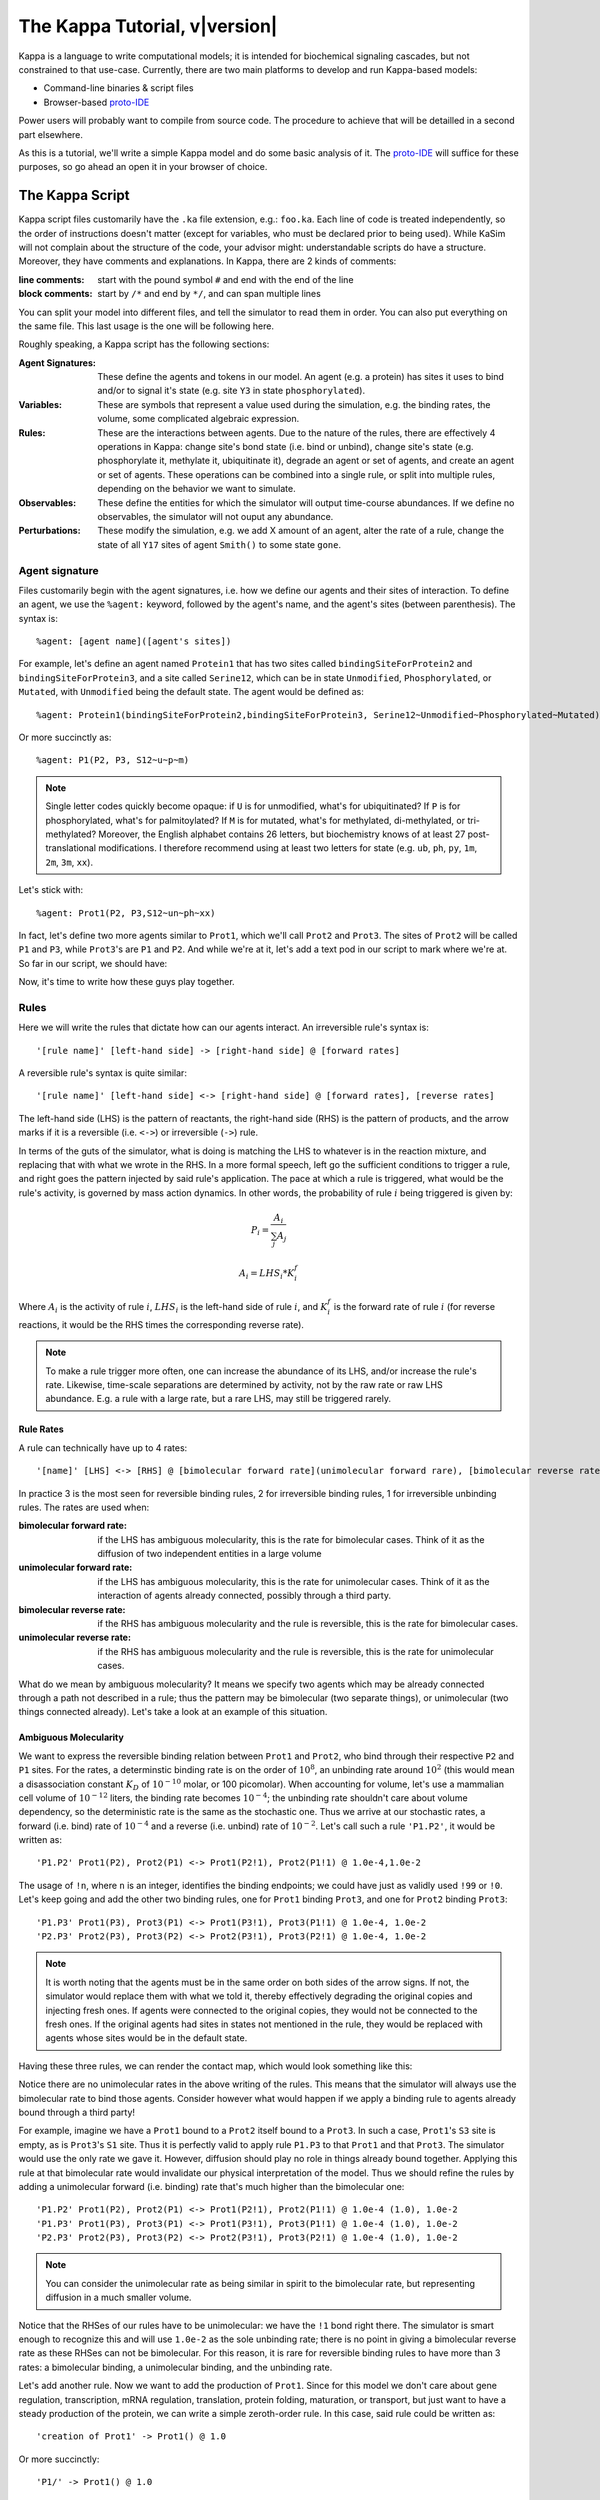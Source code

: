 ################################
The Kappa Tutorial, v\ |version|
################################
Kappa is a language to write computational models; it is intended for
biochemical signaling cascades, but not constrained to that
use-case. Currently, there are two main platforms to develop and run
Kappa-based models:

* Command-line binaries & script files
* Browser-based proto-IDE_

Power users will probably want to compile from source code. The procedure to achieve
that will be detailled in a second part elsewhere.

As this is a tutorial, we'll write a simple Kappa model and do some basic analysis of it.
The proto-IDE_ will suffice for these purposes, so go ahead an open it in your browser of choice.

****************
The Kappa Script
****************
Kappa script files customarily have the ``.ka`` file extension, e.g.:
``foo.ka``. Each line of code is treated independently, so the order of
instructions doesn't matter (except for variables, who must be
declared prior to being used). While KaSim will not complain about
the structure of the code, your advisor might: understandable scripts
do have a structure. Moreover, they have comments and explanations. In
Kappa, there are 2 kinds of comments:

:line comments: start with the pound symbol ``#`` and end with the end
  of the line
:block comments: start by ``/*`` and end by ``*/``, and can span multiple lines

You can split your model into different files, and tell the simulator
to read them in order. You can also put everything on the same
file. This last usage is the one will be following here.

Roughly speaking, a Kappa script has the following sections:

:Agent Signatures: These define the agents and tokens in our
                   model. An agent (e.g. a protein) has sites it uses
                   to bind and/or to signal it's state (e.g. site ``Y3``
                   in state ``phosphorylated``).
:Variables: These are symbols that represent a value used during the
            simulation, e.g. the binding rates, the volume, some
            complicated algebraic expression.
:Rules: These are the interactions between agents. Due to the nature of the rules, there are effectively 4
        operations in Kappa: change site's bond state (i.e. bind or
        unbind), change site's state (e.g. phosphorylate it, methylate
        it, ubiquitinate it), degrade an agent or set of agents, and
        create an agent or set of agents. These operations can be
        combined into a single rule, or split into multiple rules, depending
        on the behavior we want to simulate.
:Observables: These define the entities for which the simulator will
              output time-course abundances. If we define no
              observables, the simulator will not ouput any abundance.
:Perturbations: These modify the simulation, e.g. we add X amount of
                an agent, alter the rate of a rule, change the state
                of all ``Y17`` sites of agent ``Smith()`` to some state ``gone``.

Agent signature
===============
Files customarily begin with the agent signatures, i.e. how we define our agents and their sites of interaction.
To define an agent, we use the ``%agent:`` keyword, followed by the agent's name, and the agent's sites (between parenthesis).
The syntax is::

%agent: [agent name]([agent's sites])

For example, let's define an agent named ``Protein1`` that has two
sites called ``bindingSiteForProtein2`` and ``bindingSiteForProtein3``,
and a site called ``Serine12``, which can be in state ``Unmodified``,
``Phosphorylated``, or ``Mutated``, with ``Unmodified`` being the default
state. The agent would be defined as::

%agent: Protein1(bindingSiteForProtein2,bindingSiteForProtein3, Serine12~Unmodified~Phosphorylated~Mutated)

Or more succinctly as::

%agent: P1(P2, P3, S12~u~p~m)

.. note::

  Single letter codes quickly become opaque: if
  ``U`` is for unmodified, what's for ubiquitinated? If ``P`` is for
  phosphorylated, what's for palmitoylated? If ``M`` is for mutated,
  what's for methylated, di-methylated, or tri-methylated? Moreover, the
  English alphabet contains 26 letters, but biochemistry knows of at
  least 27 post-translational modifications. I therefore recommend using
  at least two letters for state (e.g. ``ub``, ``ph``, ``py``, ``1m``,
  ``2m``, ``3m``, ``xx``).

Let's stick with::

%agent: Prot1(P2, P3,S12~un~ph~xx)

In fact, let's define two more agents similar to
``Prot1``, which we'll call ``Prot2`` and ``Prot3``. The sites of ``Prot2`` will be called ``P1`` and ``P3``, while
``Prot3``'s are ``P1`` and ``P2``. And while we're at it, let's add a text
pod in our script to mark where we're at. So far in our script, we
should have:

.. code::
  :linenos:

  ############################################################
  # Here are my agent signatures
  ############################################################
  %agent: Prot1(P2, P3, S12~un~ph~xx)
  %agent: Prot2(P1, P3, S12~un~ph~xx)
  %agent: Prot3(P1, P2, S12~un~ph~xx)

Now, it's time to write how these guys play together.

Rules
=====
Here we will write the rules that dictate how can our agents interact.
An irreversible rule's syntax is::

'[rule name]' [left-hand side] -> [right-hand side] @ [forward rates]

A reversible rule's syntax is quite similar::

'[rule name]' [left-hand side] <-> [right-hand side] @ [forward rates], [reverse rates]

.. note:

  The reversible rule syntax is purely sintactic sugar: the simulator
  is internally producing two irreversible rules that would read::
  
    '[rule name]' [left-hand side] -> [right-hand side] @ [forward rates]
    
    '[rule name_op]' [right-hand side] -> [left-hand side] @ [reverse rates]
    
  If in some of KaSim's output you see rules with ``_op`` appended to their names,
  rules that you did not wirte, they are the reverse of the reversible rules you wrote.

The left-hand side (LHS) is the pattern of reactants, the
right-hand side (RHS) is the pattern of products, and the arrow marks
if it is a reversible (i.e. ``<->``) or irreversible (``->``)
rule.

In terms of the guts of the simulator, what is doing is
matching the LHS to whatever is in the reaction mixture, and replacing
that with what we wrote in the RHS. In a more formal speech, left go
the sufficient conditions to trigger a rule, and right goes the
pattern injected by said rule's application. The pace at which a rule
is triggered, what would be the rule's activity, is governed by
mass action dynamics. In other words, the probability of rule :math:`i` being
triggered is given by:

.. math::
  
  P_i = \frac{A_i}{\sum_{j} A_j }
  
  A_i = LHS_i * K_i^f

Where :math:`A_i` is the activity of rule :math:`i`, :math:`LHS_i` is
the left-hand side of rule :math:`i`, and :math:`K_i^f` is the forward
rate of rule :math:`i` (for reverse reactions, it
would be the RHS times the corresponding reverse rate).

.. note::

  To make a rule trigger more often, one can increase the abundance of
  its LHS, and/or increase the rule's rate. Likewise, time-scale separations
  are determined by activity, not by the raw rate or raw LHS abundance. E.g.
  a rule with a large rate, but a rare LHS, may still be triggered
  rarely.

Rule Rates
----------
A rule can technically have up to 4 rates::

'[name]' [LHS] <-> [RHS] @ [bimolecular forward rate](unimolecular forward rare), [bimolecular reverse rate] (unimolecular reverse rate)

In practice 3 is the most seen for reversible binding rules, 2 for irreversible binding
rules, 1 for irreversible unbinding rules. The rates are used when:

:bimolecular forward rate: if the LHS has ambiguous molecularity, this
                           is the rate for bimolecular cases. Think of
                           it as the diffusion of two independent
                           entities in a large volume
:unimolecular forward rate: if the LHS has ambiguous molecularity,
                            this is the rate for unimolecular
                            cases. Think of it as the interaction of
                            agents already connected, possibly through a
                            third party.
:bimolecular reverse rate: if the RHS has ambiguous molecularity and the
                           rule is reversible, this is the rate for
                           bimolecular cases.
:unimolecular reverse rate: if the RHS has ambiguous molecularity and the
                            rule is reversible, this is the rate for
                            unimolecular cases.

What do we mean by ambiguous molecularity? It means we specify two
agents which may be already connected through a path not described in
a rule; thus the pattern may be bimolecular (two separate things), or
unimolecular (two things connected already). Let's take a look at an
example of this situation.

Ambiguous Molecularity
----------------------

We want to express the reversible binding relation between ``Prot1``
and ``Prot2``, who bind through their respective ``P2`` and ``P1``
sites. For the rates, a determinstic binding rate is on the order of
:math:`10^8`, an unbinding rate around :math:`10^2` (this would mean a
disassociation constant :math:`K_D` of :math:`10^{-10}` molar, or 100
picomolar). When accounting for volume, let's use a mammalian cell volume
of :math:`10^{-12}` liters, the binding rate becomes :math:`10^{-4}`; the
unbinding rate shouldn't care about volume dependency, so the
deterministic rate is the same as the stochastic one. Thus we arrive
at our stochastic rates, a forward (i.e. bind) rate of :math:`10^{-4}`
and a reverse (i.e. unbind) rate of :math:`10^{-2}`. Let's call such
a rule ``'P1.P2'``, it would be written as::

'P1.P2' Prot1(P2), Prot2(P1) <-> Prot1(P2!1), Prot2(P1!1) @ 1.0e-4,1.0e-2

The usage of ``!n``, where ``n`` is an integer, identifies the binding
endpoints; we could have just as validly used ``!99`` or ``!0``. Let's keep
going and add the other two binding rules, one for ``Prot1`` binding
``Prot3``, and one for ``Prot2`` binding ``Prot3``::

'P1.P3' Prot1(P3), Prot3(P1) <-> Prot1(P3!1), Prot3(P1!1) @ 1.0e-4, 1.0e-2
'P2.P3' Prot2(P3), Prot3(P2) <-> Prot2(P3!1), Prot3(P2!1) @ 1.0e-4, 1.0e-2

.. note::

  It is worth noting that the agents must be in the same order on both
  sides of the arrow signs. If not, the simulator would replace them with
  what we told it, thereby effectively degrading the original copies and injecting
  fresh ones. If agents were connected to the original copies, they would
  not be connected to the fresh ones. If the original agents had sites in
  states not mentioned in the rule, they would be replaced with agents
  whose sites would be in the default state.

Having these three rules, we can render the contact map, which would
look something like this:

.. image:: img/contactMap.svg

Notice there are no unimolecular rates in the above writing of the
rules. This means that the simulator will always use the bimolecular
rate to bind those agents. Consider however what would happen if we
apply a binding rule to agents already bound through a third party!

For example, imagine we have a ``Prot1`` bound to a ``Prot2`` itself bound to a
``Prot3``. In such a case, ``Prot1``'s ``S3`` site is empty, as is ``Prot3``'s ``S1``
site. Thus it is perfectly valid to apply rule ``P1.P3`` to that ``Prot1``
and that ``Prot3``. The simulator would use the only rate we gave it.
However, diffusion should play no role in things already bound together. Applying this
rule at that bimolecular rate would invalidate our physical interpretation of the model.
Thus we should refine the rules by adding a unimolecular forward (i.e. binding)
rate that's much higher than the bimolecular one::

'P1.P2' Prot1(P2), Prot2(P1) <-> Prot1(P2!1), Prot2(P1!1) @ 1.0e-4 (1.0), 1.0e-2
'P1.P3' Prot1(P3), Prot3(P1) <-> Prot1(P3!1), Prot3(P1!1) @ 1.0e-4 (1.0), 1.0e-2
'P2.P3' Prot2(P3), Prot3(P2) <-> Prot2(P3!1), Prot3(P2!1) @ 1.0e-4 (1.0), 1.0e-2

.. note::

  You can consider the unimolecular rate as being similar in spirit to
  the bimolecular rate, but representing diffusion in a much smaller
  volume.

Notice that the RHSes of our rules have to be unimolecular: we have the
``!1`` bond right there. The simulator is smart enough to recognize
this and will use ``1.0e-2`` as the sole unbinding rate; there is no
point in giving a bimolecular reverse rate as these RHSes can not be
bimolecular. For this reason, it is rare for reversible binding rules to have more than
3 rates: a bimolecular binding, a unimolecular binding, and the
unbinding rate.

Let's add another rule. Now we want to add the production of ``Prot1``.
Since for this model we don't care about gene regulation,
transcription, mRNA regulation, translation, protein folding, maturation, or
transport, but just want to have a steady production of the protein,
we can write a simple zeroth-order rule. In this case, said rule could
be written as::

'creation of Prot1' -> Prot1() @ 1.0

Or more succinctly::

'P1/' -> Prot1() @ 1.0

This rule would add one copy of ``Prot1()``, fully unbound, and with sites
in their default state, at around 1 per simulated second. At time 10,
we would have around 10 more copies of ``Prot1``, at time 100, we would have around 100
more copies. So far, our script should look something like this::

  ############################################################
  # Here are my agent signatures
  ############################################################
  %agent: Prot1(P2, P3, S12~un~ph~xx)
  %agent: Prot2(P1, P3, S12~un~ph~xx)
  %agent: Prot3(P1, P2, S12~un~ph~xx)

  ############################################################
  # Here are my rules
  ############################################################
  'P1.P2' Prot1(P2), Prot2(P1) <-> Prot1(P2!1), Prot2(P1!1) @ 1.0e-4 (1.0), 1.0e-2
  'P1.P3' Prot1(P3), Prot3(P1) <-> Prot1(P3!1), Prot3(P1!1) @ 1.0e-4 (1.0), 1.0e-2
  'P2.P3' Prot2(P3), Prot3(P2) <-> Prot2(P3!1), Prot3(P2!1) @ 1.0e-4 (1.0), 1.0e-2
  'P1/' -> Prot1() @ 1.0

Now that we have defined our agents and how the interact, we must define
initial conditions.

Initial Conditions
------------------
The syntax for initial conditions is quite simple::

%init [number or variable] [kappa expression]

Let's say we want to start the simulation with five hundred
copies of ``Prot2`` and ``Prot3``. We could write this as::

 %init: 500 Prot2(), Prot3()

This would start the simulation with the above amounts of each agent,
with all sites unbound, and sites in their default state. If we
wanted to initialize with complexes, we could just as fairly write::

%init: 500 Prot2(P3!1), Prot3(P2!1)

This would add 500 dimers to the simulation. Let's keep these two
declarations of initial conditions. Adding the text pod declaring
the initial condition stage, our script so far would look like this::

  ############################################################
  # Here are my agent signatures
  ############################################################
  %agent: Prot1(P2, P3, S12~un~ph~xx)
  %agent: Prot2(P1, P3, S12~un~ph~xx)
  %agent: Prot3(P1, P2, S12~un~ph~xx)

  ############################################################
  # Here are my rules
  ############################################################
  'P1.P2' Prot1(P2), Prot2(P1) <-> Prot1(P2!1), Prot2(P1!1) @ 1.0e-4 (1.0), 1.0e-2
  'P1.P3' Prot1(P3), Prot3(P1) <-> Prot1(P3!1), Prot3(P1!1) @ 1.0e-4 (1.0), 1.0e-2
  'P2.P3' Prot2(P3), Prot3(P2) <-> Prot2(P3!1), Prot3(P2!1) @ 1.0e-4 (1.0), 1.0e-2
  'P1/' -> Prot1() @ 1.0

  ############################################################
  # Here are my initial conditions
  ############################################################
  %init: 500 Prot2(), Prot3()
  %init: 500 Prot2(P3!1), Prot3(P2!1)

It's now time to declare the observables.

Observables
-----------
This is one of the most important parts of the script as this dictate
the program's plotting output. If we specify the rules and initial
mixture perfectly, but forget to observe for something, then we will
see nothing.

The syntax is quite simple, we begin with ``%obs:``, then
assign a name to that tracking event with ``'name'``, and finally the code
of what exactly is the program tracking flanked by pipe symbols ``|``. For example::

%obs: 'Amount of Protein 1' |Prot1()|

Or more succinctly::

%obs: '[P1]' |Prot1()|

This would report the total amount of agent ``Prot1`` under label ``'[P1]'``,
in whatever state it is, bound, unbound, modified, etc.

This means that on the output file, one of the column headers will be
``'[P1]'``, and for that column, each row will be the time-point indexed
abundance of the label's definition; i.e. how much ``Prot1()`` was there
at those times. Let's define three more observables, in this case the
dimers of the system.

::

%obs: '[P1.P2]' |Prot1(P2!1,P3), Prot2(P1!1,P3)|
%obs: '[P1.P3]' |Prot1(P2,P3!1), Prot3(P1!1,P2)|
%obs: '[P2.P3]' |Prot2(P1,P3!1), Prot3(P1,P2!1)|

From the contact map, we see this the system has the capacity to
generate a cycle. Let's add another observable to check how many of
these trimer cycles there are. We would be observing for a ``Prot1``
bound to a ``Prot2`` that's bound to ``Prot3`` itself bound to the
initial ``Prot1``.

::

%obs: '[P1.P2.P3]' Prot1(P2!1,P3!3), Prot2(P1!1,P3!2), Prot3(P1!3,P2!2)

So far, our script should look something like this::

  ############################################################
  # Here are my agent signatures
  ############################################################
  %agent: Prot1(P2, P3, S12~un~ph~xx)
  %agent: Prot2(P1, P3, S12~un~ph~xx)
  %agent: Prot3(P1, P2, S12~un~ph~xx)

  ############################################################
  # Here are my rules
  ############################################################
  'P1.P2' Prot1(P2), Prot2(P1) <-> Prot1(P2!1), Prot2(P1!1) @ 1.0e-4 (1.0), 1.0e-2
  'P1.P3' Prot1(P3), Prot3(P1) <-> Prot1(P3!1), Prot3(P1!1) @ 1.0e-4 (1.0), 1.0e-2
  'P2.P3' Prot2(P3), Prot3(P2) <-> Prot2(P3!1), Prot3(P2!1) @ 1.0e-4 (1.0), 1.0e-2
  'P1/' -> Prot1() @ 1.0

  ############################################################
  # Here are my initial conditions
  ############################################################
  %init: 500 Prot2(), Prot3()
  %init: 500 Prot2(P3!1), Prot3(P2!1)

  ############################################################
  # Here are my observables
  ############################################################
  %obs: '[P1]' |Prot1()|
  %obs: '[P1.P2]' |Prot1(P2!1,P3), Prot2(P1!1,P3)|
  %obs: '[P1.P3]' |Prot1(P2,P3!1), Prot3(P1!1,P2)|
  %obs: '[P2.P3]' |Prot2(P1,P3!1), Prot3(P1,P2!1)|
  %obs: '[P1.P2.P3]' |Prot1(P2!1,P3!3), Prot2(P1!1,P3!2), Prot3(P1!3,P2!2)|

Execution
---------
Now `let's execute the simulation!`_ If you're using the proto-IDE_ specify
a simulated time of 5000 seconds and 150 points to plot. If you're running the
command-line executable, save your file (e.g. "MyFile.ka") and invoke
KaSim with input-file "MyFile.ka", to simulate 5000 seconds, and
output 150 plot points to a file called "MyOutput.out", i.e.::

$KaSim -i MyFile.ka -t 5000 -p 150 -o MyOutput.svg

This should generate a plot like this:

.. image:: img/Trajectories_all.svg

Notice that, as expected, the amount of P1 steadily increases. Notice
also that the amount of trimer increases up to a point, and then
decreases. In early times, it makes sense the amount of ``Prot1`` was
limiting the assembly of the trimer: there was not enough to go
around. However, what is happening at late times, when ``Prot1`` is in excess?

Notice the amount of the dimers that contain ``Prot1``, i.e. ``P1.P2`` and ``P1.P3``, steadily
increase. Thus, although both ``Prot2`` and ``Prot3`` are still binding
independently ``Prot1``, the likelihood that they bind the same ``Prot1``
decreases as ``Prot1`` accumulates. This inhibitory phenomenon is called a
prozone, and is very well known in immunology as the `Hook effect`_. It
is a product of the concurrency between the binding for ``Prot1`` of ``Prot2`` vs.
``Prot3`` .

`Let's keep playing!`_ Now let's think of what would happen if we set the
unimolecular binding rates to zero. That is, we disallow entities that
are already bound, from further binding. If we set the rates to zero,
and hit run with the same plotting parameters, we would get something
like this:

.. image:: img/Trajectories_all_zeroed.svg

The amount of trimer cycle is now zero, as we expected. Things that are bound, can not bind further.
However, the
system is not dominated by the dimers we defined. There are a thousand
copies of ``Prot2`` and ``Prot3``, but the amount of dimers does not add up to
such a value. What is happening? We can take a look at the reaction mixture by
using snapshots.

Perturbations and Modifications
-------------------------------

Let's start by checking the state of the reaction mixture, in what is
called a ``snapshot``. We can tell KaSim to produce a snapshot at any
given time with::

%mod: [trigger condition] do $SNAPSHOT [snapshot's name]

This will ouput a snapshot when the trigger conditions are met as a file
whose name we specified. Let's define our snapshot as::

%mod: [T]>4500 do $SNAPSHOT "T4500"

Go ahead and add that line to the script, and re-run the simulation.
In the IDE, such a snapshot would look like this:

TODO .. image:: img/Snapshot.svg

As we can see, the system has produced polymers! Instead of having
dimers, we have much bigger oligomers. How did this happen? Well, when
we made the rules, we only mentioned some sites. For example, the
binding of ``Prot1`` and ``Prot2`` only mentions their respective ``P2`` and ``P1`` sites; it says nothing about their respective ``P3`` sites. Thus, this event is independent of whatever is the state of those ``P3`` sites. For example, if there are two dimers, say ``P1(P2,P3!1), P3(P1!1,P2)`` and ``P2(P1,P3!1), P3(P1,P2!1)``, those ``P1`` and ``P2`` can bind to generate a ``P3(P1!1,P2), P1(P2!2,P3!1), P2(P1!2,P3!3), P3(P1,P2!3)`` tetramer, and so on.

In Kappa, we only write the sites that we care about,
and by omitting everything we don't care about, claim independence of
it. Our three dimerization events are therefore all independent, so
there are no geometric constraints.

This illustrates a consequence of Kappa's don't care,
don't write philosophy. If the mechanism we are trying to express 
states only that those bonds depend on those sites, the system does
indeed have the capacity to oligomerize, even if the modeler did
not write that in.

If we wanted a system with geometric constrains, that means the sites
would be constrained to each other's bond-state. To make a 3 agent system where the biggest
entity is the trimer, one would have to write the 3 possible collision events of
the respective obligate monomers, in addition to the 3 collision events
of the monomers with the compatible dimers. In effect, one ends up writting molecular
species (i.e. where every site is declared) instead of patterns
(i.e. where some things are omitted for independence), to include the
geometric constrains.

Causal analysis
===============
ToDo

******************
Local installation
******************
ToDo

*******************
Glossary of Symbols
*******************
:#: start comment
:%agent\:: command to define an agent
:%obs\:: command to define an observable
:%var\:: command to define a variable
:%mod\:: command to define a modification or perturbation
:%def\:: command to define something, like a file name or the
       graphical format of a snapshot
:'': internal naming quotations, for rule names (' vs. ")
:"": external naming quotations, for file names (' vs. ")
:@: specify the reaction's rate
:@ X,Y: forward, reverse rate for the reversible reaction
:@ X(Y): bi(uni) -molecular rate for the rule with a molecularly
         ambiguous LHS
:Smith(foo): Specifies a site foo on agent Smith
:Y!x: Where x is a number, it indicates the bond's identity ending on
      site Y
:Y!_: Indicates site Y in any bond status (useful in observables)
:Y?: Indicates it doesn't matter if site Y is bound, to what, or not
     (notice the absence of !)
:Y~foo: Specifies site Y 's state as foo

.. _proto-IDE : https://dev/executableknowledge.org/try/
.. _Hook effect  : https://en.wikipedia.org/wiki/Hook_effect
.. _let's execute the simulation! : http://dev.executableknowledge.org/try/?time_limit=5000&nb_plot=150&model_text=%23%23%23%23%23%23%23%23%23%23%23%23%23%23%23%23%23%23%23%23%23%23%23%23%23%23%23%23%23%23%23%23%23%23%23%23%23%23%23%23%23%23%23%23%23%23%23%23%23%23%23%23%23%23%23%23%23%23%23%23%0A%23%20Here%20are%20my%20agent%20signatures%0A%23%23%23%23%23%23%23%23%23%23%23%23%23%23%23%23%23%23%23%23%23%23%23%23%23%23%23%23%23%23%23%23%23%23%23%23%23%23%23%23%23%23%23%23%23%23%23%23%23%23%23%23%23%23%23%23%23%23%23%23%0A%25agent%3A%20Prot1%28P2%2C%20P3%2C%20S12%7Eun%7Eph%7Exx%29%0A%25agent%3A%20Prot2%28P1%2C%20P3%2C%20S12%7Eun%7Eph%7Exx%29%0A%25agent%3A%20Prot3%28P1%2C%20P2%2C%20S12%7Eun%7Eph%7Exx%29%0A%0A%23%23%23%23%23%23%23%23%23%23%23%23%23%23%23%23%23%23%23%23%23%23%23%23%23%23%23%23%23%23%23%23%23%23%23%23%23%23%23%23%23%23%23%23%23%23%23%23%23%23%23%23%23%23%23%23%23%23%23%23%0A%23%20Here%20are%20my%20rules%0A%23%23%23%23%23%23%23%23%23%23%23%23%23%23%23%23%23%23%23%23%23%23%23%23%23%23%23%23%23%23%23%23%23%23%23%23%23%23%23%23%23%23%23%23%23%23%23%23%23%23%23%23%23%23%23%23%23%23%23%23%0A%27P1.P2%27%20Prot1%28P2%29%2C%20Prot2%28P1%29%20%3C-%3E%20Prot1%28P2%211%29%2C%20Prot2%28P1%211%29%20@%201.0e-4%20%281.0%29%2C%201.0e-2%0A%27P1.P3%27%20Prot1%28P3%29%2C%20Prot3%28P1%29%20%3C-%3E%20Prot1%28P3%211%29%2C%20Prot3%28P1%211%29%20@%201.0e-4%20%281.0%29%2C%201.0e-2%0A%27P2.P3%27%20Prot2%28P3%29%2C%20Prot3%28P2%29%20%3C-%3E%20Prot2%28P3%211%29%2C%20Prot3%28P2%211%29%20@%201.0e-4%20%281.0%29%2C%201.0e-2%0A%27P1/%27%20-%3E%20Prot1%28%29%20@%201.0%0A%0A%23%23%23%23%23%23%23%23%23%23%23%23%23%23%23%23%23%23%23%23%23%23%23%23%23%23%23%23%23%23%23%23%23%23%23%23%23%23%23%23%23%23%23%23%23%23%23%23%23%23%23%23%23%23%23%23%23%23%23%23%0A%23%20Here%20are%20my%20initial%20conditions%0A%23%23%23%23%23%23%23%23%23%23%23%23%23%23%23%23%23%23%23%23%23%23%23%23%23%23%23%23%23%23%23%23%23%23%23%23%23%23%23%23%23%23%23%23%23%23%23%23%23%23%23%23%23%23%23%23%23%23%23%23%0A%25init%3A%20500%20Prot2%28%29%2C%20Prot3%28%29%0A%25init%3A%20500%20Prot2%28P3%211%29%2C%20Prot3%28P2%211%29%0A%0A%23%23%23%23%23%23%23%23%23%23%23%23%23%23%23%23%23%23%23%23%23%23%23%23%23%23%23%23%23%23%23%23%23%23%23%23%23%23%23%23%23%23%23%23%23%23%23%23%23%23%23%23%23%23%23%23%23%23%23%23%0A%23%20Here%20are%20my%20observables%0A%23%23%23%23%23%23%23%23%23%23%23%23%23%23%23%23%23%23%23%23%23%23%23%23%23%23%23%23%23%23%23%23%23%23%23%23%23%23%23%23%23%23%23%23%23%23%23%23%23%23%23%23%23%23%23%23%23%23%23%23%0A%25obs%3A%20%27%5BP1%5D%27%20Prot1%28%29%0A%25obs%3A%20%27%5BP1.P2%5D%27%20Prot1%28P2%211%2CP3%29%2C%20Prot2%28P1%211%2CP3%29%0A%25obs%3A%20%27%5BP1.P3%5D%27%20Prot1%28P2%2CP3%211%29%2C%20Prot3%28P1%211%2CP2%29%0A%25obs%3A%20%27%5BP2.P3%5D%27%20Prot2%28P1%2CP3%211%29%2C%20Prot3%28P1%2CP2%211%29%0A%25obs%3A%20%27%5BP1.P2.P3%5D%27%20Prot1%28P2%211%2CP3%213%29%2C%20Prot2%28P1%211%2CP3%212%29%2C%20Prot3%28P1%213%2CP2%212%29
.. _let's keep playing! : http://dev.executableknowledge.org/try/?time_limit=5000&nb_plot=150&model_text=%23%23%23%23%23%23%23%23%23%23%23%23%23%23%23%23%23%23%23%23%23%23%23%23%23%23%23%23%23%23%23%23%23%23%23%23%23%23%23%23%23%23%23%23%23%23%23%23%23%23%23%23%23%23%23%23%23%23%23%23%0A%23%20Here%20are%20my%20agent%20signatures%0A%23%23%23%23%23%23%23%23%23%23%23%23%23%23%23%23%23%23%23%23%23%23%23%23%23%23%23%23%23%23%23%23%23%23%23%23%23%23%23%23%23%23%23%23%23%23%23%23%23%23%23%23%23%23%23%23%23%23%23%23%0A%25agent%3A%20Prot1%28P2%2C%20P3%2C%20S12%7Eun%7Eph%7Exx%29%0A%25agent%3A%20Prot2%28P1%2C%20P3%2C%20S12%7Eun%7Eph%7Exx%29%0A%25agent%3A%20Prot3%28P1%2C%20P2%2C%20S12%7Eun%7Eph%7Exx%29%0A%0A%23%23%23%23%23%23%23%23%23%23%23%23%23%23%23%23%23%23%23%23%23%23%23%23%23%23%23%23%23%23%23%23%23%23%23%23%23%23%23%23%23%23%23%23%23%23%23%23%23%23%23%23%23%23%23%23%23%23%23%23%0A%23%20Here%20are%20my%20rules%0A%23%23%23%23%23%23%23%23%23%23%23%23%23%23%23%23%23%23%23%23%23%23%23%23%23%23%23%23%23%23%23%23%23%23%23%23%23%23%23%23%23%23%23%23%23%23%23%23%23%23%23%23%23%23%23%23%23%23%23%23%0A%27P1.P2%27%20Prot1%28P2%29%2C%20Prot2%28P1%29%20%3C-%3E%20Prot1%28P2%211%29%2C%20Prot2%28P1%211%29%20@%201.0e-4%20%280%29%2C%201.0e-2%0A%27P1.P3%27%20Prot1%28P3%29%2C%20Prot3%28P1%29%20%3C-%3E%20Prot1%28P3%211%29%2C%20Prot3%28P1%211%29%20@%201.0e-4%20%280%29%2C%201.0e-2%0A%27P2.P3%27%20Prot2%28P3%29%2C%20Prot3%28P2%29%20%3C-%3E%20Prot2%28P3%211%29%2C%20Prot3%28P2%211%29%20@%201.0e-4%20%280%29%2C%201.0e-2%0A%27P1/%27%20-%3E%20Prot1%28%29%20@%201.0%0A%0A%23%23%23%23%23%23%23%23%23%23%23%23%23%23%23%23%23%23%23%23%23%23%23%23%23%23%23%23%23%23%23%23%23%23%23%23%23%23%23%23%23%23%23%23%23%23%23%23%23%23%23%23%23%23%23%23%23%23%23%23%0A%23%20Here%20are%20my%20initial%20conditions%0A%23%23%23%23%23%23%23%23%23%23%23%23%23%23%23%23%23%23%23%23%23%23%23%23%23%23%23%23%23%23%23%23%23%23%23%23%23%23%23%23%23%23%23%23%23%23%23%23%23%23%23%23%23%23%23%23%23%23%23%23%0A%25init%3A%20500%20Prot2%28%29%2C%20Prot3%28%29%0A%25init%3A%20500%20Prot2%28P3%211%29%2C%20Prot3%28P2%211%29%0A%0A%23%23%23%23%23%23%23%23%23%23%23%23%23%23%23%23%23%23%23%23%23%23%23%23%23%23%23%23%23%23%23%23%23%23%23%23%23%23%23%23%23%23%23%23%23%23%23%23%23%23%23%23%23%23%23%23%23%23%23%23%0A%23%20Here%20are%20my%20observables%0A%23%23%23%23%23%23%23%23%23%23%23%23%23%23%23%23%23%23%23%23%23%23%23%23%23%23%23%23%23%23%23%23%23%23%23%23%23%23%23%23%23%23%23%23%23%23%23%23%23%23%23%23%23%23%23%23%23%23%23%23%0A%25obs%3A%20%27%5BP1%5D%27%20Prot1%28%29%0A%25obs%3A%20%27%5BP1.P2%5D%27%20Prot1%28P2%211%2CP3%29%2C%20Prot2%28P1%211%2CP3%29%0A%25obs%3A%20%27%5BP1.P3%5D%27%20Prot1%28P2%2CP3%211%29%2C%20Prot3%28P1%211%2CP2%29%0A%25obs%3A%20%27%5BP2.P3%5D%27%20Prot2%28P1%2CP3%211%29%2C%20Prot3%28P1%2CP2%211%29%0A%25obs%3A%20%27%5BP1.P2.P3%5D%27%20Prot1%28P2%211%2CP3%213%29%2C%20Prot2%28P1%211%2CP3%212%29%2C%20Prot3%28P1%213%2CP2%212%29
